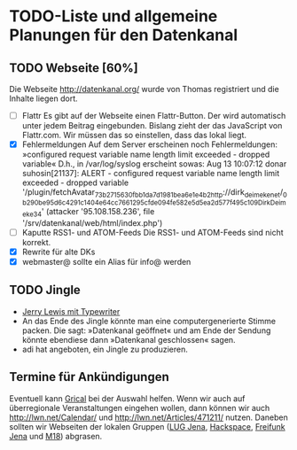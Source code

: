 * TODO-Liste und allgemeine Planungen für den Datenkanal

** TODO Webseite [60%]
   Die Webseite http://datenkanal.org/ wurde von Thomas registriert
   und die Inhalte liegen dort.
   - [ ] Flattr
	 Es gibt auf der Webseite einen Flattr-Button. Der wird automatisch
	 unter jedem Beitrag eingebunden. Bislang zieht der das JavaScript
	 von Flattr.com. Wir müssen das so einstellen, dass das lokal liegt.
   - [X] Fehlermeldungen
	 Auf dem Server erscheinen noch Fehlermeldungen: »configured
	 request variable name length limit exceeded - dropped variable«
         D.h., in /var/log/syslog erscheint sowas:
         Aug 13 10:07:12 donar suhosin[21137]: ALERT - configured request variable name length limit exceeded - dropped variable '/plugin/fetchAvatar_73b2715630fbb1da7d1981bea6e1e4b2http://dirk_deimeke_net/_0b290be95d6c4291c1404e64cc766129_5cfde094fe582e5d5ea2d577f495c109Dirk_Deimeke_34' (attacker '95.108.158.236', file '/srv/datenkanal/web/html/index.php')
   - [ ] Kaputte RSS1- und ATOM-Feeds
	 Die RSS1- und ATOM-Feeds sind nicht korrekt.
   - [X] Rewrite für alte DKs
   - [X] webmaster@ sollte ein Alias für info@ werden
** TODO Jingle
   - [[http://www.youtube.com/watch%3Fv%3DFxm0TN5WDQI][Jerry Lewis mit Typewriter]]
   - An das Ende des Jingle könnte man eine computergenerierte Stimme
     packen. Die sagt: »Datenkanal geöffnet« und am Ende der Sendung
     könnte ebendiese dann »Datenkanal geschlossen« sagen.
   - adi hat angeboten, ein Jingle zu produzieren.

** Termine für Ankündigungen
    Eventuell kann [[http://www.grical.org/][Grical]] bei der Auswahl helfen. Wenn wir auch auf
    überregionale Veranstaltungen eingehen wollen, dann können wir
    auch http://lwn.net/Calendar/ und http://lwn.net/Articles/471211/
    nutzen. Daneben sollten wir Webseiten der lokalen Gruppen ([[http://lug-jena.de/][LUG
    Jena]], [[http://hackspace-jena.de/][Hackspace]], [[http://www.freifunk-jena.de/][Freifunk Jena]] und [[http://www.maschinenraum.tk/][M18]]) abgrasen.
